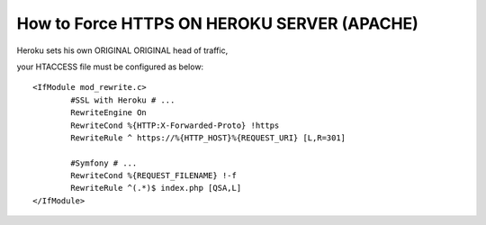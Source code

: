 How to Force HTTPS ON HEROKU SERVER (APACHE) 
============================================

Heroku sets his own ORIGINAL ORIGINAL head of traffic, 

your HTACCESS file must be configured as below::

	<IfModule mod_rewrite.c>
		#SSL with Heroku # ...
		RewriteEngine On
		RewriteCond %{HTTP:X-Forwarded-Proto} !https
		RewriteRule ^ https://%{HTTP_HOST}%{REQUEST_URI} [L,R=301]

		#Symfony # ...
		RewriteCond %{REQUEST_FILENAME} !-f
		RewriteRule ^(.*)$ index.php [QSA,L]
	</IfModule>

